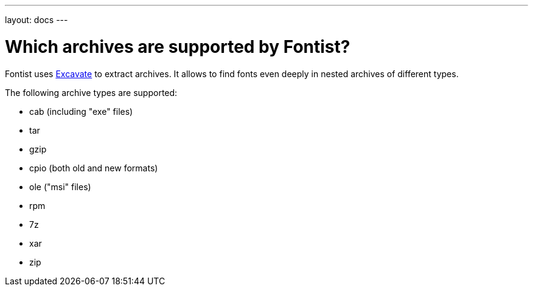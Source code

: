 ---
layout: docs
---

= Which archives are supported by Fontist?

Fontist uses https://github.com/fontist/excavate[Excavate] to extract archives.
It allows to find fonts even deeply in nested archives of different types.

The following archive types are supported:

* cab (including "exe" files)
* tar
* gzip
* cpio (both old and new formats)
* ole ("msi" files)
* rpm
* 7z
* xar
* zip
